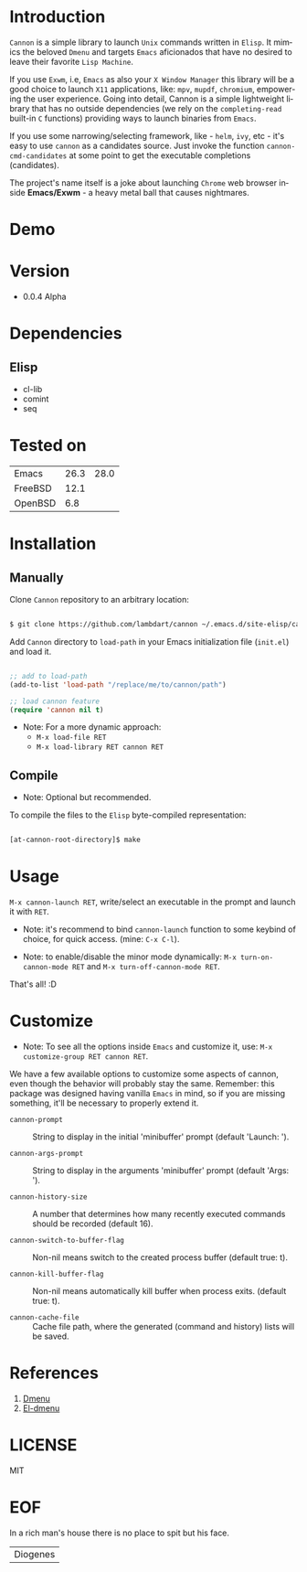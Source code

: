 #+AUTHOR: lambdart
#+EMAIL: lambdart@protonmail.com
#+KEYWORDS: readme, app launch, elisp, emacs package
#+LANGUAGE: en
#+PROPERTY: header-args :tangle no

* Introduction

  =Cannon= is a simple library to launch =Unix= commands written in
  =Elisp=. It mimics the beloved =Dmenu= and targets =Emacs=
  aficionados that have no desired to leave their favorite
  =Lisp Machine=.

  If you use =Exwm=, i.e, =Emacs= as also your =X Window Manager=
  this library will be a good choice to launch =X11= applications,
  like: =mpv=, =mupdf=, =chromium=, empowering the user experience.
  Going into detail, Cannon is a simple lightweight library
  that has no outside dependencies (we rely on the =completing-read=
  built-in =C= functions) providing ways to launch binaries from
  =Emacs=.

  If you use some narrowing/selecting framework, like - =helm=, =ivy=,
  etc - it's easy to use =cannon= as a candidates source. Just invoke the
  function =cannon-cmd-candidates= at some point to get the
  executable completions (candidates).

  The project's name itself is a joke about launching =Chrome= web
  browser inside *Emacs/Exwm* - a heavy metal ball that causes
  nightmares.

* Demo

  #+CAPTION: cannon
  #+NAME:   fig:cannon prompt

  [[./assets/cannon.jpg]]

* Version

  - 0.0.4 Alpha

* Dependencies
** Elisp

  - cl-lib
  - comint
  - seq

* Tested on

  | Emacs   | 26.3 | 28.0 |
  | FreeBSD | 12.1 |      |
  | OpenBSD |  6.8 |      |

* Installation
** Manually

   Clone =Cannon= repository to an arbitrary location:

   #+BEGIN_SRC sh

   $ git clone https://github.com/lambdart/cannon ~/.emacs.d/site-elisp/cannon

   #+END_SRC

   Add =Cannon= directory to =load-path= in your
   Emacs initialization file (~init.el~) and load it.

   #+BEGIN_SRC emacs-lisp

   ;; add to load-path
   (add-to-list 'load-path "/replace/me/to/cannon/path")

   ;; load cannon feature
   (require 'cannon nil t)

   #+END_SRC

   - Note: For a more dynamic approach:
     - =M-x load-file RET=
     - =M-x load-library RET cannon RET=

** Compile

   * Note: Optional but recommended.

   To compile the files to the =Elisp= byte-compiled representation:

   #+BEGIN_SRC sh

   [at-cannon-root-directory]$ make

   #+END_SRC

* Usage

  =M-x cannon-launch RET=, write/select an executable in the prompt and launch it
  with =RET=.

  - Note: it's recommend to bind =cannon-launch= function to some keybind of
    choice, for quick access. (mine: =C-x C-l=).

  - Note: to enable/disable the minor mode dynamically:
    =M-x turn-on-cannon-mode RET= and =M-x turn-off-cannon-mode RET=.

  That's all! :D

* Customize

  * Note: To see all the options inside =Emacs= and customize it,
    use: =M-x customize-group RET cannon RET=.

  We have a few available options to customize some aspects of cannon,
  even though the behavior will probably stay the same. Remember: this
  package was designed having vanilla =Emacs= in mind, so if you are
  missing something, it'll be necessary to properly extend it.

  - =cannon-prompt= :: String to display in the initial 'minibuffer'
    prompt (default 'Launch: ').

  - =cannon-args-prompt= :: String to display in the arguments
    'minibuffer' prompt (default 'Args: ').

  - =cannon-history-size= :: A number that determines how many
    recently executed commands should be recorded (default 16).

  - =cannon-switch-to-buffer-flag= :: Non-nil means switch to the
    created process buffer (default true: t).

  - =cannon-kill-buffer-flag= :: Non-nil means automatically kill buffer
    when process exits. (default true: t).

  - =cannon-cache-file= :: Cache file path, where the generated
    (command and history) lists will be saved.

* References

  1. [[https://tools.suckless.org/dmenu/][Dmenu]]
  2. [[https://github.com/lujun9972/el-dmenu][El-dmenu]]

* LICENSE
  MIT
* EOF
  In a rich man's house there is no place to spit but his face.
  | Diogenes |
